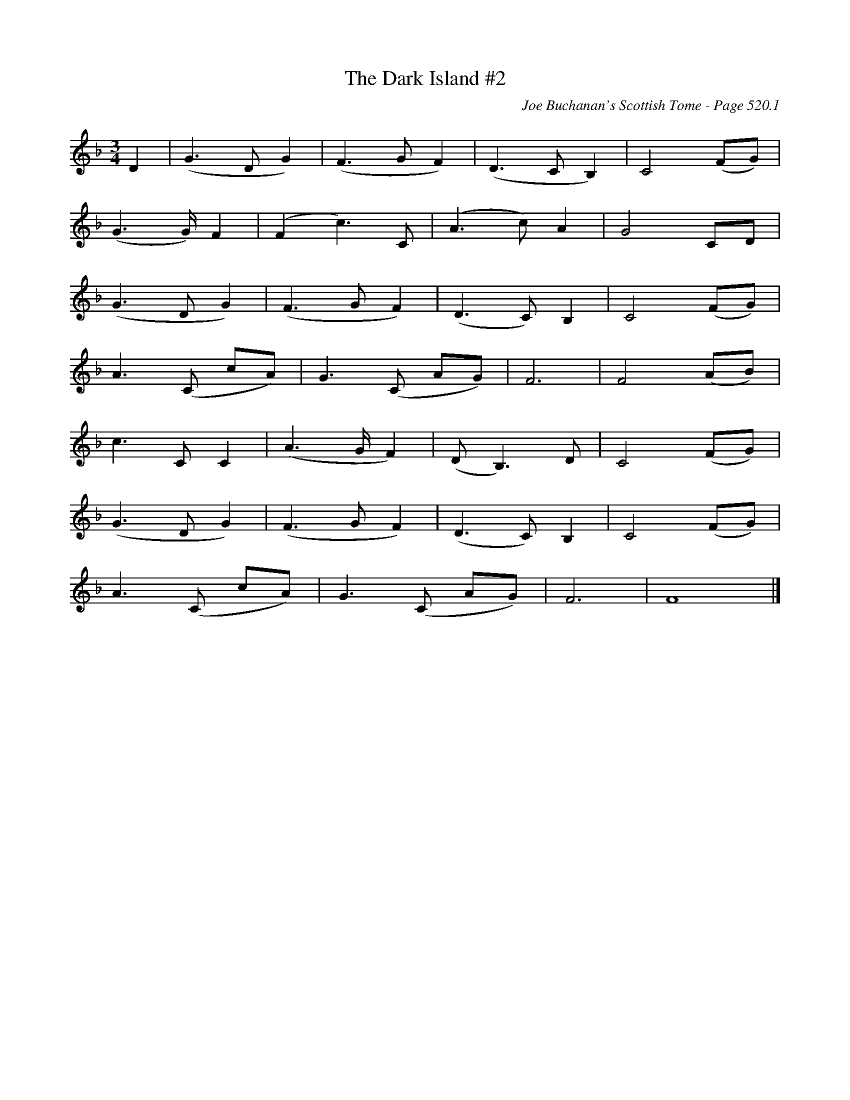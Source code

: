 X:905
T:Dark Island #2, The
C:Joe Buchanan's Scottish Tome - Page 520.1
I:520 1
Z:Carl Allison
R:Waltz
L:1/8
M:3/4
K:F
D2 | (G2> D2 G2) | (F2> G2 F2) | (D2> C2 B,2) | C4 (FG) |
(G2> G) F2 | (F2 c2>) C2 | (A2> c2) A2 | G4 CD |
(G2> D2 G2) | (F2> G2 F2) | (D2> C2) B,2 | C4 (FG) |
A2> (C2 cA) | G2> (C2 AG) | F6 | F4 (AB) |
c2> C2 C2 | (A2> G F2) | (D B,2>) D2 | C4 (FG) |
(G2> D2 G2) | (F2> G2 F2) | (D2> C2) B,2 | C4 (FG) |
A2> (C2 cA) | G2> (C2 AG) | F6 | F8 |]
